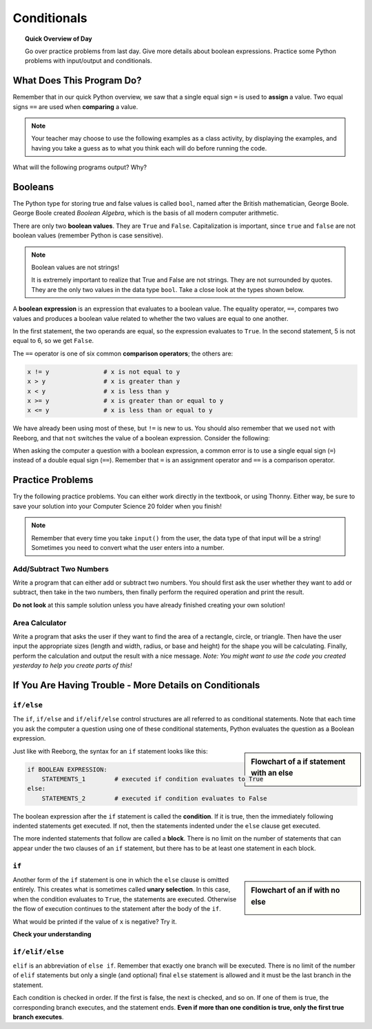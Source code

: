 .. qnum::
   :prefix: conditionals
   :start: 1


Conditionals
=============

.. topic:: Quick Overview of Day

    Go over practice problems from last day. Give more details about boolean expressions. Practice some Python problems with input/output and conditionals.


.. reveal:: curriculum_addressed_conditionals
    :showtitle: Curriculum Outcomes Addressed In This Section

    - **CS20-CP1** Apply various problem-solving strategies to solve programming problems throughout Computer Science 20.
    - **CS20-FP1** Utilize different data types, including integer, floating point, Boolean and string, to solve programming problems.
    - **CS20-FP2** Investigate how control structures affect program flow.


What Does This Program Do?
---------------------------

Remember that in our quick Python overview, we saw that a single equal sign ``=`` is used to **assign** a value. Two equal signs ``==`` are used when **comparing** a value.

.. note:: Your teacher may choose to use the following examples as a class activity, by displaying the  examples, and having you take a guess as to what you think each will do before running the code. 

What will the following programs output? Why?

.. activecode:: wdtpd_conditionals_1
    :caption: What will this program print?
    :nocodelens:

    number = 20
    number = number + 10

    if number == 10:
      print("The number is assigned a value of 10")

    if number == 20:
      print("The number is assigned a value of 20")

    if number == 30:
      print("The number is assigned a value of 30")


.. activecode:: wdtpd_conditionals_2
    :caption: What will this program print?
    :nocodelens:

    age = 15
    name = "Zoe"

    if age == 15:
      print("Almost old enough to drive on your own.")
    else:
      print("Either older or younger than 15")


.. activecode:: wdtpd_conditionals_3
    :caption: What will this program print?
    :nocodelens:

    age = 15
    name = "Zoe"

    if age == 15:
      print("Almost old enough to drive on your own.")
    elif name == "Zoe":
      print("Hi Zoe! Good to see you!")
    else:
      print("Either older or younger than 15")


.. activecode:: wdtpd_conditionals_4
    :caption: What will this program print?
    :nocodelens:

    age = 15
    name = "Zoe"

    if name == "Eli":
      print("Good to see you again!")
    elif age == 16:
      print("You can drive!")
    else:
      print("It's been awhile!")

    print("I'm a little sleepy.")


.. index:: booleans

Booleans
---------

The Python type for storing true and false values is called ``bool``, named
after the British mathematician, George Boole. George Boole created *Boolean
Algebra*, which is the basis of all modern computer arithmetic.

There are only two **boolean values**.  They are ``True`` and ``False``.  Capitalization
is important, since ``true`` and ``false`` are not boolean values (remember Python is case
sensitive).

.. note:: Boolean values are not strings!

    It is extremely important to realize that True and False are not strings.   They are not surrounded by quotes.  They are the only two values in the data type ``bool``.  Take a close look at the types shown below.


.. activecode:: boolean_1
    :nocodelens:

    print(type(True))
    print(type("True"))

A **boolean expression** is an expression that evaluates to a boolean value.
The equality operator, ``==``, compares two values and produces a boolean value related to whether the two values are equal to one another.

.. activecode:: boolean_2
    :nocodelens:

    print(5 == 5)
    print(5 == 6)

.. index:: comparison operators

In the first statement, the two operands are equal, so the expression evaluates
to ``True``.  In the second statement, 5 is not equal to 6, so we get ``False``.

The ``==`` operator is one of six common **comparison operators**; the others are:

.. sourcecode:: python

    x != y               # x is not equal to y
    x > y                # x is greater than y
    x < y                # x is less than y
    x >= y               # x is greater than or equal to y
    x <= y               # x is less than or equal to y

We have already been using most of these, but ``!=`` is new to us. You should also remember that we used ``not`` with Reeborg, and that ``not`` switches the value of a boolean expression. Consider the following:

.. activecode:: boolean_3
    :nocodelens:

    print(5 != 5)
    print(not 5 != 5)


When asking the computer a question with a boolean expression, a common error is to use a single equal sign (``=``) instead of a double equal sign (``==``). Remember that ``=`` is an assignment operator and ``==`` is a comparison operator.



Practice Problems
------------------

Try the following practice problems. You can either work directly in the textbook, or using Thonny. Either way, be sure to save your solution into your Computer Science 20 folder when you finish!

.. note:: Remember that every time you take ``input()`` from the user, the data type of that input will be a string! Sometimes you need to convert what the user enters into a number.


Add/Subtract Two Numbers
~~~~~~~~~~~~~~~~~~~~~~~~~

Write a program that can either add or subtract two numbers. You should first ask the user whether they want to add or subtract, then take in the two numbers, then finally perform the required operation and print the result.
   
.. activecode:: practice_problem_conditionals_1
    :nocodelens:
    :enabledownload:

    # Add/Subtract Two Numbers
    # Put Your Name Here
    # Put the Date Here

    # your code goes here


**Do not look** at this sample solution unless you have already finished creating your own solution!

.. reveal:: reveal_solution_practice_problem_conditionals_1
    :showtitle: Reveal Solution
    :hidetitle: Hide Solution

    This is one possible solution. Note that it is not particularly efficient, as the same code appears in the ``if`` and ``elif`` blocks. This can be improved once variable scope and functions are understood.::

      # Add/Subtract Two Numbers
      # Dan Schellenberg
      # Oct 23, 2017

      operation_chosen = input("Would you like to add or subtract? ")

      if operation_chosen == "add":
          #get user input
          first_number = input("Please enter the first number: ")
          second_number = input("Please enter the second number: ")

          #convert input into numbers
          first_number = float(first_number)
          second_number = float(second_number)
          
          the_answer = first_number + second_number
          print("The answer when you add is", the_answer)

      elif operation_chosen == "subtract":
          #get user input
          first_number = input("Please enter the first number: ")
          second_number = input("Please enter the second number: ")

          #convert input into numbers
          first_number = float(first_number)
          second_number = float(second_number)
          
          the_answer = first_number - second_number
          print("The answer when you subtract is", the_answer)

      else:
          #neither add or subtract was entered
          print("Error. I don't know what that means. Please enter 'add' or 'subtract'.")
        
        

Area Calculator
~~~~~~~~~~~~~~~~

Write a program that asks the user if they want to find the area of a rectangle, circle, or triangle. Then have the user input the appropriate sizes (length and width, radius, or base and height) for the shape you will be calculating. Finally, perform the calculation and output the result with a nice message. *Note: You might want to use the code you created yesterday to help you create parts of this!*
   
.. activecode:: practice_problem_conditionals_2
    :nocodelens:
    :enabledownload:

    # Area Calculator
    # Put Your Name Here
    # Put the Date Here

    # your code goes here



If You Are Having Trouble - More Details on Conditionals
---------------------------------------------------------


``if/else``
~~~~~~~~~~~~

The ``if``, ``if/else`` and ``if/elif/else`` control structures are all referred to as conditional statements. Note that each time you ask the computer a question using one of these conditional statements, Python evaluates the question as a Boolean expression. 

.. activecode:: conditionals_1
    :nocodelens:

    x = 15

    if x % 2 == 0:
        print(x, "is even")
    else:
        print(x, "is odd")

.. sidebar::  Flowchart of a **if** statement with an **else**

   .. image:: images/flowchart_if_else.png

Just like with Reeborg, the syntax for an ``if`` statement looks like this:

.. sourcecode:: python

    if BOOLEAN EXPRESSION:
        STATEMENTS_1        # executed if condition evaluates to True
    else:
        STATEMENTS_2        # executed if condition evaluates to False

The boolean expression after the ``if`` statement is called the **condition**.
If it is true, then the immediately following indented statements get executed. If not, then the statements
indented under the ``else`` clause get executed.

The more indented statements that follow are called a **block**. There is no limit on the number of statements that can appear under the two clauses of an
``if`` statement, but there has to be at least one statement in each block.


.. mchoice:: conditionals_mc_1
   :answer_a: TRUE
   :answer_b: FALSE
   :answer_c: TRUE on one line and FALSE on the next
   :answer_d: Nothing will be printed
   :correct: b
   :feedback_a: TRUE is printed by the if-block, which only executes if the conditional (in this case, 4+5 == 10) is true.  In this case 5+4 is not equal to 10.
   :feedback_b: Since 4+5==10 evaluates to False, Python will skip over the if block and execute the statement in the else block.
   :feedback_c: Python would never print both TRUE and FALSE because it will only execute one of the if-block or the else-block, but not both.
   :feedback_d: Python will always execute either the if-block (if the condition is true) or the else-block (if the condition is false).  It would never skip over both blocks.

   What does the following code print (choose from output a, b, c or nothing)?

   .. code-block:: python

     if 4 + 5 == 10:
         print("TRUE")
     else:
         print("FALSE")


.. mchoice:: conditionals_mc_2
   :answer_a: Output a
   :answer_b: Output b
   :answer_c: Output c
   :answer_d: Output d
   :correct: c
   :feedback_a: Although TRUE is printed after the if-else statement completes, both blocks within the if-else statement print something too.  In this case, Python would have had to have skipped both blocks in the if-else statement, which it never would do.
   :feedback_b: Because there is a TRUE printed after the if-else statement ends, Python will always print TRUE as the last statement.
   :feedback_c: Python will print FALSE from within the else-block (because 5+4 does not equal 10), and then print TRUE after the if-else statement completes.
   :feedback_d: To print these three lines, Python would have to execute both blocks in the if-else statement, which it can never do.

   What does the following code print?

   .. code-block:: python

     if 4 + 5 == 10:
         print("TRUE")
     else:
         print("FALSE")
     print("TRUE")

   ::

      a. TRUE

      b.
         TRUE
         FALSE

      c.
         FALSE
         TRUE
      d.
         TRUE
         FALSE
         TRUE


``if``
~~~~~~~

.. sidebar::  Flowchart of an **if** with no **else**

   .. image:: images/flowchart_if_only.png

Another form of the ``if`` statement is one in which the ``else`` clause is omitted entirely.
This creates what is sometimes called **unary selection**.
In this case, when the condition evaluates to ``True``, the statements are
executed.  Otherwise the flow of execution continues to the statement after the body of the ``if``.


.. activecode:: conditionals_if_1
    :nocodelens:

    x = 10
    if x < 0:
        print("The negative number ",  x, " is not valid here.")
    print("This is always printed")


What would be printed if the value of ``x`` is negative?  Try it.


**Check your understanding**

.. mchoice:: conditionals_if_mc_1
   :answer_a: Output a
   :answer_b: Output b
   :answer_c: Output c
   :answer_d: It will cause an error because every if must have an else clause.
   :correct: b
   :feedback_a: Because -10 is less than 0, Python will execute the body of the if-statement here.
   :feedback_b: Python executes the body of the if-block as well as the statement that follows the if-block.
   :feedback_c: Python will also execute the statement that follows the if-block (because it is not enclosed in an else-block, but rather just a normal statement).
   :feedback_d: It is valid to have an if-block without a corresponding else-block (though you cannot have an else-block without a corresponding if-block).

   What does the following code print?

   .. code-block:: python
     
     x = -10
     if x < 0:
         print("The negative number ",  x, " is not valid here.")
     print("This is always printed")

   ::

     a.
     This is always printed

     b.
     The negative number -10 is not valid here
     This is always printed

     c.
     The negative number -10 is not valid here


``if/elif/else``
~~~~~~~~~~~~~~~~~

``elif`` is an abbreviation of ``else if``. Remember that exactly one branch will be
executed. There is no limit of the number of ``elif`` statements but only a
single (and optional) final ``else`` statement is allowed and it must be the last
branch in the statement.

.. image:: images/flowchart_chained_conditional.png

Each condition is checked in order. If the first is false, the next is checked,
and so on. If one of them is true, the corresponding branch executes, and the
statement ends. **Even if more than one condition is true, only the first true
branch executes**.


.. activecode:: conditionals_if_elif_else_1
    :nocodelens:
    
    x = 10
    y = 10

    if x < y:
        print("x is less than y")
    elif x > y:
        print("x is greater than y")
    else:
        print("x and y must be equal")